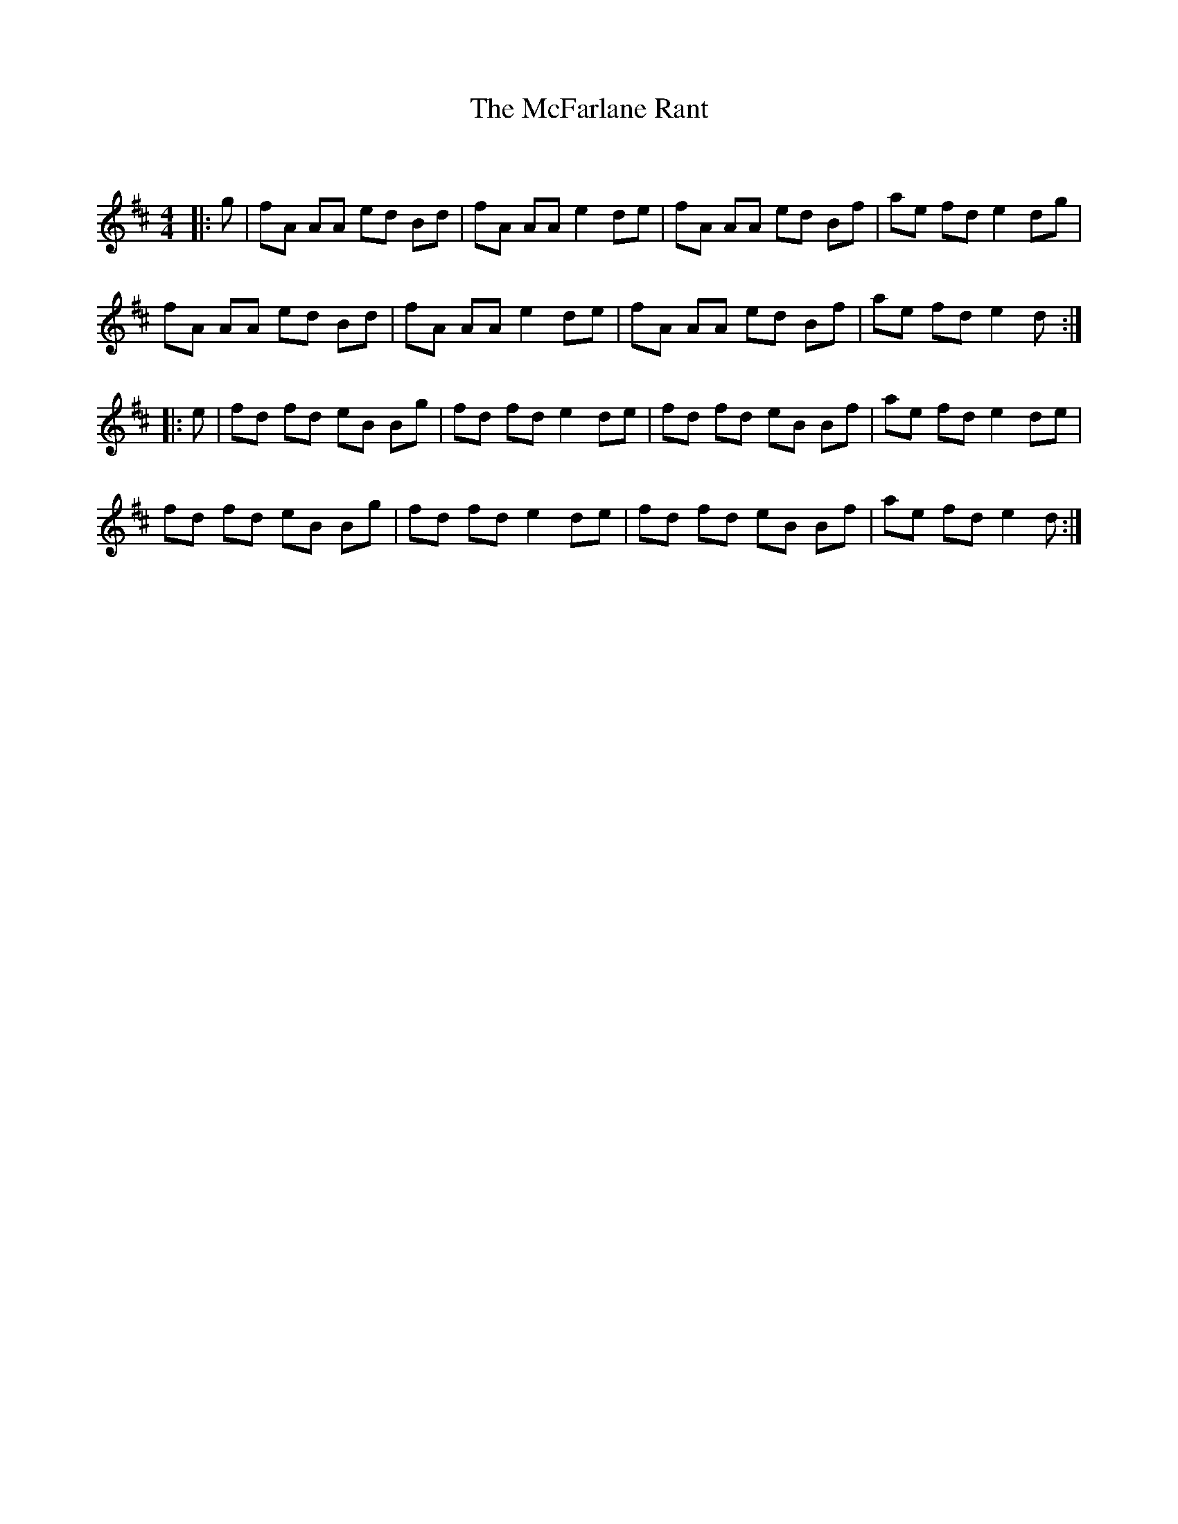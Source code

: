 X:1
T: The McFarlane Rant
C:
R:Reel
Q: 232
K:D
M:4/4
L:1/8
|:g|fA AA ed Bd|fA AA e2 de|fA AA ed Bf|ae fd e2 dg|
fA AA ed Bd|fA AA e2 de|fA AA ed Bf|ae fd e2 d:|
|:e|fd fd eB Bg|fd fd e2 de|fd fd eB Bf|ae fd e2 de|
fd fd eB Bg|fd fd e2 de|fd fd eB Bf|ae fd e2 d:|
